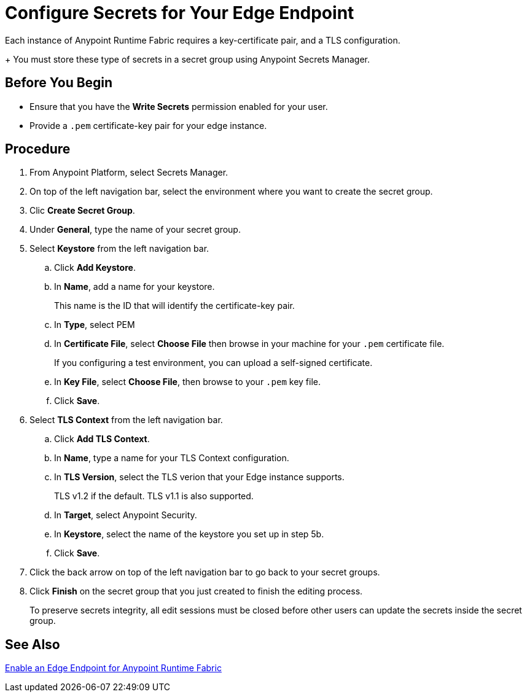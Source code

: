= Configure Secrets for Your Edge Endpoint
:noindex:

Each instance of Anypoint Runtime Fabric requires a key-certificate pair, and a TLS configuration.
+
You must store these type of secrets in a secret group using Anypoint Secrets Manager.

== Before You Begin

* Ensure that you have the *Write Secrets* permission enabled for your user.
* Provide a `.pem` certificate-key pair for your edge instance.

== Procedure

. From Anypoint Platform, select Secrets Manager.
. On top of the left navigation bar, select the environment where you want to create the secret group.
. Clic *Create Secret Group*.
. Under *General*, type the name of your secret group.
. Select *Keystore* from the left navigation bar.
.. Click *Add Keystore*.
.. In *Name*, add a name for your keystore.
+
This name is the ID that will identify the certificate-key pair.
.. In *Type*, select PEM
.. In *Certificate File*, select *Choose File* then browse in your machine for your `.pem` certificate file.
+
If you configuring a test environment, you can upload a self-signed certificate.
.. In *Key File*, select *Choose File*, then browse to your `.pem` key file.
.. Click *Save*.
. Select *TLS Context* from the left navigation bar.
.. Click *Add TLS Context*.
.. In *Name*, type a name for your TLS Context configuration.
.. In *TLS Version*, select the TLS verion that your Edge instance supports.
+
TLS v1.2 if the default. TLS v1.1 is also supported.
.. In *Target*, select Anypoint Security.
.. In *Keystore*, select the name of the keystore you set up in step 5b.
.. Click *Save*.
. Click the back arrow on top of the left navigation bar to go back to your secret groups.
. Click *Finish* on the secret group that you just created to finish the editing process.
+
To preserve secrets integrity, all edit sessions must be closed before other users can update the secrets inside the secret group.

== See Also

link:/anypoint-runtime-fabric/v/1.0/configure-edge[Enable an Edge Endpoint for Anypoint Runtime Fabric]
